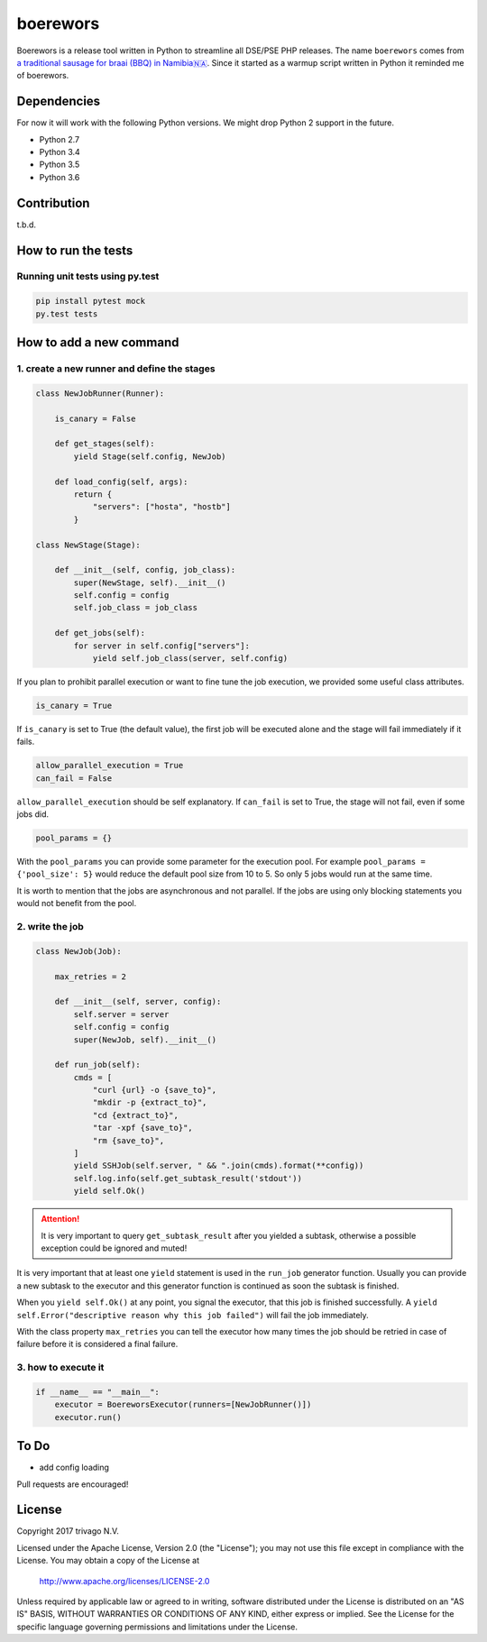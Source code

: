 boerewors
=========


.. image:: https://gitlab.com/trivago/rta/boerewors/badges/master/pipeline.svg
.. image:: https://gitlab.com/trivago/rta/boerewors/badges/master/coverage.svg

Boerewors is a release tool written in Python to streamline all DSE/PSE
PHP releases. The name ``boerewors`` comes from `a traditional sausage
for braai (BBQ) in
Namibia🇳🇦 <https://en.wikipedia.org/wiki/Boerewors>`__. Since it started
as a warmup script written in Python it reminded me of boerewors.

Dependencies
------------

For now it will work with the following Python versions. We might drop Python 2 support in the future.

-  Python 2.7
-  Python 3.4
-  Python 3.5
-  Python 3.6

Contribution
------------

t.b.d.

How to run the tests
--------------------

Running unit tests using py.test
~~~~~~~~~~~~~~~~~~~~~~~~~~~~~~~~

.. code:: bash

    pip install pytest mock
    py.test tests

How to add a new command
------------------------

1. create a new runner and define the stages
~~~~~~~~~~~~~~~~~~~~~~~~~~~~~~~~~~~~~~~~~~~~

.. code:: python

    class NewJobRunner(Runner):

        is_canary = False

        def get_stages(self):
            yield Stage(self.config, NewJob)

        def load_config(self, args):
            return {
                "servers": ["hosta", "hostb"]
            }

    class NewStage(Stage):

        def __init__(self, config, job_class):
            super(NewStage, self).__init__()
            self.config = config
            self.job_class = job_class

        def get_jobs(self):
            for server in self.config["servers"]:
                yield self.job_class(server, self.config)


If you plan to prohibit parallel execution or want to fine tune the job
execution, we provided some useful class attributes.

.. code:: python

        is_canary = True

If ``is_canary`` is set to True (the default value), the first job will
be executed alone and the stage will fail immediately if it fails.

.. code:: python

        allow_parallel_execution = True
        can_fail = False

``allow_parallel_execution`` should be self explanatory. If ``can_fail``
is set to True, the stage will not fail, even if some jobs did.

.. code:: python

        pool_params = {}

With the ``pool_params`` you can provide some parameter for the
execution pool. For example ``pool_params = {'pool_size': 5}`` would
reduce the default pool size from 10 to 5. So only 5 jobs would run at
the same time.

It is worth to mention that the jobs are asynchronous and not parallel.
If the jobs are using only blocking statements you would not benefit
from the pool.

2. write the job
~~~~~~~~~~~~~~~~

.. code:: python

    class NewJob(Job):

        max_retries = 2

        def __init__(self, server, config):
            self.server = server
            self.config = config
            super(NewJob, self).__init__()

        def run_job(self):
            cmds = [
                "curl {url} -o {save_to}",
                "mkdir -p {extract_to}",
                "cd {extract_to}",
                "tar -xpf {save_to}",
                "rm {save_to}",
            ]
            yield SSHJob(self.server, " && ".join(cmds).format(**config))
            self.log.info(self.get_subtask_result('stdout'))
            yield self.Ok()

.. attention::
    It is very important to query ``get_subtask_result`` after you yielded
    a subtask, otherwise a possible exception could be ignored and muted!

It is very important that at least one ``yield`` statement is used in
the ``run_job`` generator function. Usually you can provide a new
subtask to the executor and this generator function is continued as soon
the subtask is finished.

When you ``yield self.Ok()`` at any point, you signal the executor, that
this job is finished successfully. A
``yield self.Error("descriptive reason why this job failed")`` will fail
the job immediately.

With the class property ``max_retries`` you can tell the executor how
many times the job should be retried in case of failure before it is
considered a final failure.

3. how to execute it
~~~~~~~~~~~~~~~~~~~~

.. code:: python

    if __name__ == "__main__":
        executor = BoereworsExecutor(runners=[NewJobRunner()])
        executor.run()


To Do
-----

- add config loading

Pull requests are encouraged!


License
-------

Copyright 2017 trivago N.V.

Licensed under the Apache License, Version 2.0 (the "License");
you may not use this file except in compliance with the License.
You may obtain a copy of the License at

    http://www.apache.org/licenses/LICENSE-2.0

Unless required by applicable law or agreed to in writing, software
distributed under the License is distributed on an "AS IS" BASIS,
WITHOUT WARRANTIES OR CONDITIONS OF ANY KIND, either express or implied.
See the License for the specific language governing permissions and
limitations under the License.
